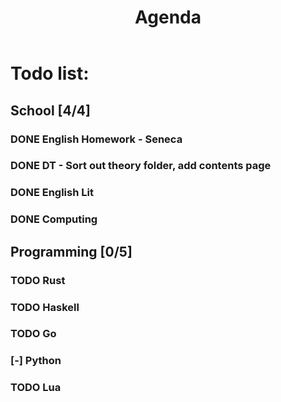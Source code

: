 #+TITLE: Agenda
#+description: TODO list, nothing to see here

* Todo list:
** School [4/4]
*** DONE English Homework - Seneca
SCHEDULED: <2021-11-07 Sun>
*** DONE DT - Sort out theory folder, add contents page
SCHEDULED: <2021-11-05 Fri>
*** DONE English Lit
SCHEDULED: <2021-12-10 Fri>
*** DONE Computing
SCHEDULED: <2021-12-10 Fri>

** Programming [0/5]
*** TODO Rust
*** TODO Haskell
*** TODO Go
*** [-] Python
*** TODO Lua
